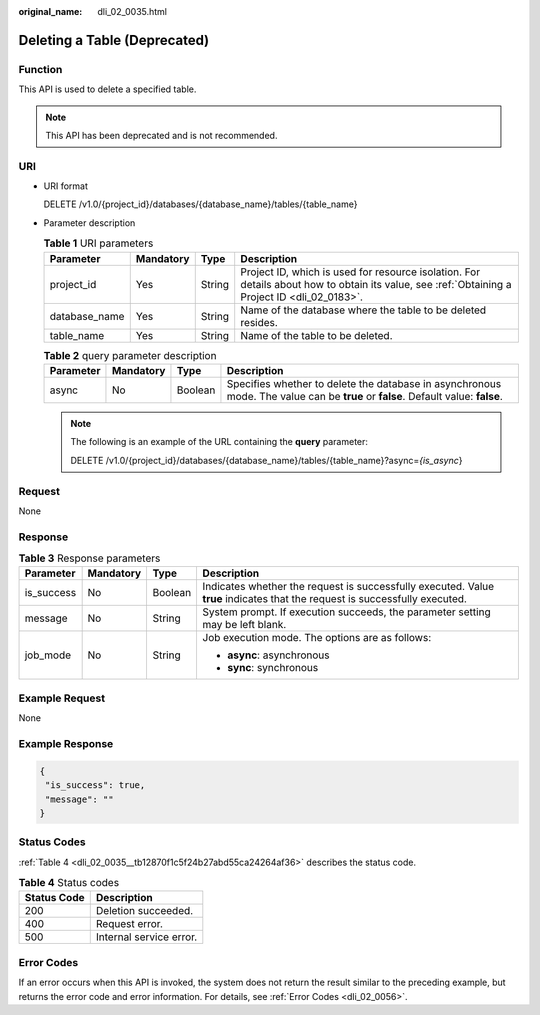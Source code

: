 :original_name: dli_02_0035.html

.. _dli_02_0035:

Deleting a Table (Deprecated)
=============================

Function
--------

This API is used to delete a specified table.

.. note::

   This API has been deprecated and is not recommended.

URI
---

-  URI format

   DELETE /v1.0/{project_id}/databases/{database_name}/tables/{table_name}

-  Parameter description

   .. table:: **Table 1** URI parameters

      +---------------+-----------+--------+-----------------------------------------------------------------------------------------------------------------------------------------------+
      | Parameter     | Mandatory | Type   | Description                                                                                                                                   |
      +===============+===========+========+===============================================================================================================================================+
      | project_id    | Yes       | String | Project ID, which is used for resource isolation. For details about how to obtain its value, see :ref:`Obtaining a Project ID <dli_02_0183>`. |
      +---------------+-----------+--------+-----------------------------------------------------------------------------------------------------------------------------------------------+
      | database_name | Yes       | String | Name of the database where the table to be deleted resides.                                                                                   |
      +---------------+-----------+--------+-----------------------------------------------------------------------------------------------------------------------------------------------+
      | table_name    | Yes       | String | Name of the table to be deleted.                                                                                                              |
      +---------------+-----------+--------+-----------------------------------------------------------------------------------------------------------------------------------------------+

   .. table:: **Table 2** query parameter description

      +-----------+-----------+---------+----------------------------------------------------------------------------------------------------------------------------------+
      | Parameter | Mandatory | Type    | Description                                                                                                                      |
      +===========+===========+=========+==================================================================================================================================+
      | async     | No        | Boolean | Specifies whether to delete the database in asynchronous mode. The value can be **true** or **false**. Default value: **false**. |
      +-----------+-----------+---------+----------------------------------------------------------------------------------------------------------------------------------+

   .. note::

      The following is an example of the URL containing the **query** parameter:

      DELETE /v1.0/{project_id}/databases/{database_name}/tables/{table_name}?async=\ *{is_async*}

Request
-------

None

Response
--------

.. table:: **Table 3** Response parameters

   +-----------------+-----------------+-----------------+-----------------------------------------------------------------------------------------------------------------------------+
   | Parameter       | Mandatory       | Type            | Description                                                                                                                 |
   +=================+=================+=================+=============================================================================================================================+
   | is_success      | No              | Boolean         | Indicates whether the request is successfully executed. Value **true** indicates that the request is successfully executed. |
   +-----------------+-----------------+-----------------+-----------------------------------------------------------------------------------------------------------------------------+
   | message         | No              | String          | System prompt. If execution succeeds, the parameter setting may be left blank.                                              |
   +-----------------+-----------------+-----------------+-----------------------------------------------------------------------------------------------------------------------------+
   | job_mode        | No              | String          | Job execution mode. The options are as follows:                                                                             |
   |                 |                 |                 |                                                                                                                             |
   |                 |                 |                 | -  **async**: asynchronous                                                                                                  |
   |                 |                 |                 | -  **sync**: synchronous                                                                                                    |
   +-----------------+-----------------+-----------------+-----------------------------------------------------------------------------------------------------------------------------+

Example Request
---------------

None

Example Response
----------------

.. code-block::

   {
    "is_success": true,
    "message": ""
   }

Status Codes
------------

:ref:`Table 4 <dli_02_0035__tb12870f1c5f24b27abd55ca24264af36>` describes the status code.

.. _dli_02_0035__tb12870f1c5f24b27abd55ca24264af36:

.. table:: **Table 4** Status codes

   =========== =======================
   Status Code Description
   =========== =======================
   200         Deletion succeeded.
   400         Request error.
   500         Internal service error.
   =========== =======================

Error Codes
-----------

If an error occurs when this API is invoked, the system does not return the result similar to the preceding example, but returns the error code and error information. For details, see :ref:`Error Codes <dli_02_0056>`.
